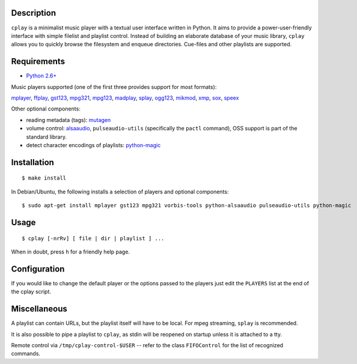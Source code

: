 Description
-----------

``cplay`` is a minimalist music player with a textual user interface
written in Python. It aims to provide a power-user-friendly interface
with simple filelist and playlist control.
Instead of building an elaborate database of your music library,
``cplay`` allows you to quickly browse the filesystem and enqueue
directories. Cue-files and other playlists are supported.

Requirements
------------

- `Python 2.6+ <http://www.python.org/>`_

Music players supported (one of the first three provides support for most
formats):

`mplayer <http://www.mplayerhq.hu/>`_,
`ffplay <https://ffmpeg.org/ffplay.html>`_,
`gst123 <http://space.twc.de/~stefan/gst123.php>`_,
`mpg321 <http://sourceforge.net/projects/mpg321/>`_,
`mpg123 <http://www.mpg123.org/>`_,
`madplay <http://www.mars.org/home/rob/proj/mpeg/>`_,
`splay <http://splay.sourceforge.net/>`_,
`ogg123 <http://www.vorbis.com/>`_,
`mikmod <http://www.mikmod.org/>`_,
`xmp <http://xmp.sf.net/>`_,
`sox <http://sox.sf.net/>`_,
`speex <http://www.speex.org/>`_

Other optional components:

- reading metadata (tags): `mutagen <https://bitbucket.org/lazka/mutagen>`_
- volume control: `alsaaudio <http://pyalsaaudio.sourceforge.net/>`_,
  ``pulseaudio-utils`` (specifically the ``pactl`` command),
  OSS support is part of the standard library.
- detect character encodings of playlists:
  `python-magic <https://github.com/ahupp/python-magic>`_

Installation
------------

::

    $ make install

In Debian/Ubuntu, the following installs a selection of players and optional components::

    $ sudo apt-get install mplayer gst123 mpg321 vorbis-tools python-alsaaudio pulseaudio-utils python-magic

Usage
-----

::

    $ cplay [-nrRv] [ file | dir | playlist ] ...

When in doubt, press ``h`` for a friendly help page.

Configuration
-------------

If you would like to change the default player or the options passed to the
players just edit the ``PLAYERS`` list at the end of the cplay script.

Miscellaneous
-------------

A playlist can contain URLs, but the playlist itself will have to be
local. For mpeg streaming, ``splay`` is recommended.

It is also possible to pipe a playlist to ``cplay``, as stdin will be
reopened on startup unless it is attached to a tty.

Remote control via ``/tmp/cplay-control-$USER`` -- refer to the class
``FIFOControl`` for the list of recognized commands.

